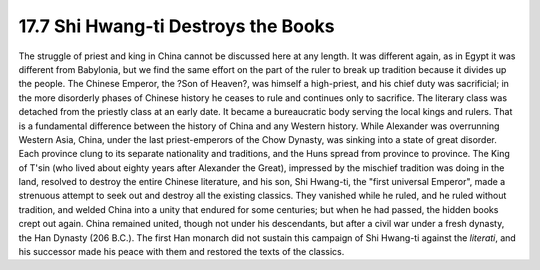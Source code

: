 
17.7 Shi Hwang-ti Destroys the Books
================================================================
The struggle of priest and king in China cannot be discussed here at any
length. It was different again, as in Egypt it was different from Babylonia,
but we find the same effort on the part of the ruler to break up tradition
because it divides up the people. The Chinese Emperor, the ?Son of Heaven?,
was himself a high-priest, and his chief duty was sacrificial; in the more
disorderly phases of Chinese history he ceases to rule and continues only to
sacrifice. The literary class was detached from the priestly class at an
early date. It became a bureaucratic body serving the local kings and rulers.
That is a fundamental difference between the history of China and any Western
history. While Alexander was overrunning Western Asia, China, under the last
priest-emperors of the Chow Dynasty, was sinking into a state of great
disorder. Each province clung to its separate nationality and traditions, and
the Huns spread from province to province. The King of T'sin (who lived about
eighty years after Alexander the Great), impressed by the mischief tradition
was doing in the land, resolved to destroy the entire Chinese literature, and
his son, Shi Hwang-ti, the "first universal Emperor", made a strenuous
attempt to seek out and destroy all the existing classics. They vanished
while he ruled, and he ruled without tradition, and welded China into a unity
that endured for some centuries; but when he had passed, the hidden books
crept out again. China remained united, though not under his descendants, but
after a civil war under a fresh dynasty, the Han Dynasty (206 B.C.). The
first Han monarch did not sustain this campaign of Shi Hwang-ti against the
*literati*, and his successor made his peace with them and restored the texts
of the classics.

